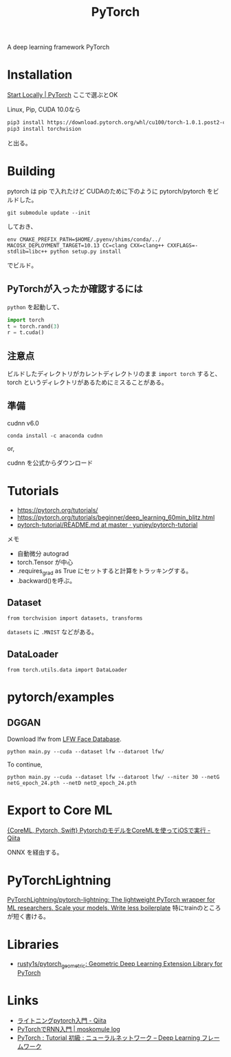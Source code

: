 #+title: PyTorch

A deep learning framework PyTorch

* Installation
[[https://pytorch.org/get-started/locally/][Start Locally | PyTorch]]
ここで選ぶとOK

Linux, Pip, CUDA 10.0なら
#+begin_src sh
pip3 install https://download.pytorch.org/whl/cu100/torch-1.0.1.post2-cp36-cp36m-linux_x86_64.whl
pip3 install torchvision
#+end_src
と出る。

* Building
pytorch は pip で入れたけど CUDAのために下のように pytorch/pytorch をビルドした。

: git submodule update --init

しておき、

: env CMAKE_PREFIX_PATH=$HOME/.pyenv/shims/conda/../ MACOSX_DEPLOYMENT_TARGET=10.13 CC=clang CXX=clang++ CXXFLAGS=-stdlib=libc++ python setup.py install

でビルド。

** PyTorchが入ったか確認するには

=python= を起動して、

#+BEGIN_SRC python
import torch
t = torch.rand(3)
r = t.cuda()
#+END_SRC

** 注意点
ビルドしたディレクトリがカレントディレクトリのまま =import torch= すると、torch というディレクトリがあるためにミスることがある。

** 準備 
cudnn v6.0

: conda install -c anaconda cudnn

or,

cudnn を公式からダウンロード


* Tutorials

- https://pytorch.org/tutorials/
- https://pytorch.org/tutorials/beginner/deep_learning_60min_blitz.html
- [[https://github.com/yunjey/pytorch-tutorial/blob/master/README.md][pytorch-tutorial/README.md at master · yunjey/pytorch-tutorial]]

メモ
- 自動微分 autograd
- torch.Tensor が中心
- .requires_grad as True にセットすると計算をトラッキングする。
- .backward()を呼ぶ。

** Dataset
: from torchvision import datasets, transforms

~datasets~ に ~.MNIST~ などがある。

** DataLoader
: from torch.utils.data import DataLoader


* pytorch/examples
** DGGAN
Download lfw from [[http://vis-www.cs.umass.edu/lfw/][LFW Face Database]].

: python main.py --cuda --dataset lfw --dataroot lfw/

To continue, 
: python main.py --cuda --dataset lfw --dataroot lfw/ --niter 30 --netG netG_epoch_24.pth --netD netD_epoch_24.pth


* Export to Core ML

[[https://qiita.com/kamata1729/items/e54bcb7d0ed3d296daf8][{CoreML, Pytorch, Swift} PytorchのモデルをCoreMLを使ってiOSで実行 - Qiita]]

ONNX を経由する。

* PyTorchLightning

[[https://github.com/PyTorchLightning/pytorch-lightning][PyTorchLightning/pytorch-lightning: The lightweight PyTorch wrapper for ML researchers. Scale your models. Write less boilerplate]]
特にtrainのところが短く書ける。

* Libraries
- [[https://github.com/rusty1s/pytorch_geometric][rusty1s/pytorch_geometric: Geometric Deep Learning Extension Library for PyTorch]]

* Links
- [[https://qiita.com/sh-tatsuno/items/42fccff90c98103dffc9][ライトニングpytorch入門 - Qiita]]
- [[https://mosko.tokyo/post/pytorch-rnn/][PyTorchでRNN入門 | moskomule log]]
- [[http://caffe.classcat.com/2017/04/14/pytorch-tutorial-neural-networks/][PyTorch : Tutorial 初級 : ニューラルネットワーク – Deep Learning フレームワーク]]
